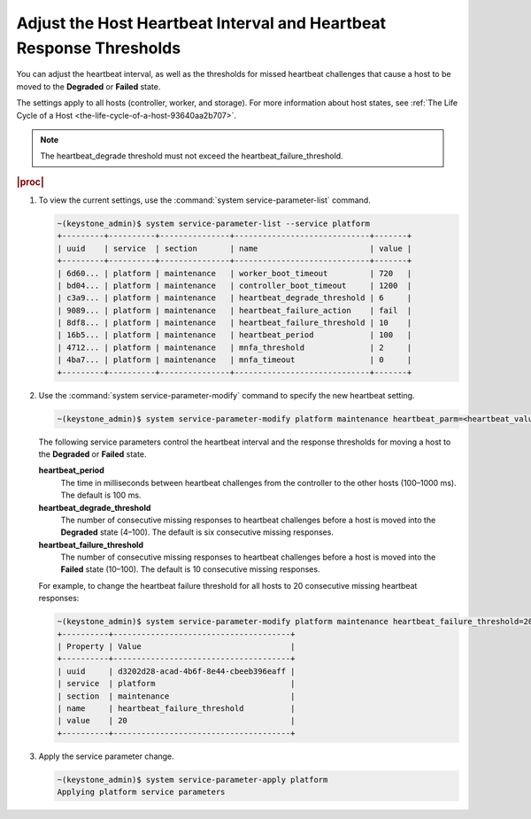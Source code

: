 
.. unf1553797842814
.. _adjusting-the-host-heartbeat-interval-and-heartbeat-response-thresholds:

====================================================================
Adjust the Host Heartbeat Interval and Heartbeat Response Thresholds
====================================================================

You can adjust the heartbeat interval, as well as the thresholds for missed
heartbeat challenges that cause a host to be moved to the **Degraded** or
**Failed** state.

The settings apply to all hosts \(controller, worker, and storage\). For more
information about host states,
see :ref:`The Life Cycle of a Host <the-life-cycle-of-a-host-93640aa2b707>`.

.. note::
    The heartbeat\_degrade threshold must not exceed the
    heartbeat\_failure\_threshold.

.. rubric:: |proc|

.. _adjusting-the-host-heartbeat-interval-and-heartbeat-response-thresholds-steps-sgv-rkh-cz:

#.  To view the current settings, use the :command:`system service-parameter-list` command.

    .. code-block:: none

        ~(keystone_admin)$ system service-parameter-list --service platform
        +---------+----------+---------------+-----------------------------+-------+
        | uuid    | service  | section       | name                        | value |
        +---------+----------+---------------+-----------------------------+-------+
        | 6d60... | platform | maintenance   | worker_boot_timeout         | 720   |
        | bd04... | platform | maintenance   | controller_boot_timeout     | 1200  |
        | c3a9... | platform | maintenance   | heartbeat_degrade_threshold | 6     |
        | 9089... | platform | maintenance   | heartbeat_failure_action    | fail  |
        | 8df8... | platform | maintenance   | heartbeat_failure_threshold | 10    |
        | 16b5... | platform | maintenance   | heartbeat_period            | 100   |
        | 4712... | platform | maintenance   | mnfa_threshold              | 2     |
        | 4ba7... | platform | maintenance   | mnfa_timeout                | 0     |
        +---------+----------+---------------+-----------------------------+-------+

#.  Use the :command:`system service-parameter-modify` command to specify
    the new heartbeat setting.

    .. code-block:: none

        ~(keystone_admin)$ system service-parameter-modify platform maintenance heartbeat_parm=<heartbeat_value>

    The following service parameters control the heartbeat interval and the
    response thresholds for moving a host to the **Degraded** or **Failed**
    state.

    **heartbeat\_period**
        The time in milliseconds between heartbeat challenges from the
        controller to the other hosts \(100–1000 ms\). The default is
        100 ms.

    **heartbeat\_degrade\_threshold**
        The number of consecutive missing responses to heartbeat challenges
        before a host is moved into the **Degraded** state \(4–100\). The
        default is six consecutive missing responses.

    **heartbeat\_failure\_threshold**
        The number of consecutive missing responses to heartbeat challenges
        before a host is moved into the **Failed** state \(10–100\). The
        default is 10 consecutive missing responses.

    For example, to change the heartbeat failure threshold for all hosts to
    20 consecutive missing heartbeat responses:

    .. code-block:: none

        ~(keystone_admin)$ system service-parameter-modify platform maintenance heartbeat_failure_threshold=20
        +----------+--------------------------------------+
        | Property | Value                                |
        +----------+--------------------------------------+
        | uuid     | d3202d28-acad-4b6f-8e44-cbeeb396eaff |
        | service  | platform                             |
        | section  | maintenance                          |
        | name     | heartbeat_failure_threshold          |
        | value    | 20                                   |
        +----------+--------------------------------------+

#.  Apply the service parameter change.

    .. code-block:: none

        ~(keystone_admin)$ system service-parameter-apply platform
        Applying platform service parameters
